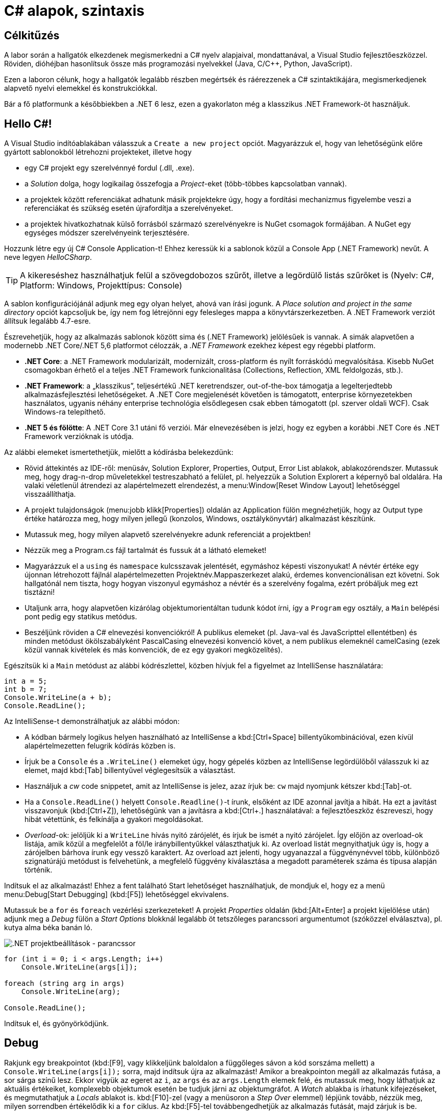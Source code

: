 [#csharp1]
= C# alapok, szintaxis

== Célkitűzés

A labor során a hallgatók elkezdenek megismerkedni a C# nyelv alapjaival, mondattanával, a Visual Studio fejlesztőeszközzel. Röviden, dióhéjban hasonlítsuk össze más programozási nyelvekkel (Java, C/C{pp}, Python, JavaScript).

Ezen a laboron célunk, hogy a hallgatók legalább részben megértsék és ráérezzenek a C# szintaktikájára, megismerkedjenek alapvető nyelvi elemekkel és konstrukciókkal.

Bár a fő platformunk a későbbiekben a .NET 6 lesz, ezen a gyakorlaton még a klasszikus .NET Framework-öt használjuk.

== Hello C#!

A Visual Studio indítóablakában válasszuk a `Create a new project` opciót. Magyarázzuk el, hogy van lehetőségünk előre gyártott sablonokból létrehozni projekteket, illetve hogy

* egy C# projekt egy szerelvénnyé fordul (.dll, .exe).
* a _Solution_ dolga, hogy logikailag összefogja a _Project_-eket (több-többes kapcsolatban vannak).
* a projektek között referenciákat adhatunk másik projektekre úgy, hogy a fordítási mechanizmus figyelembe veszi a referenciákat és szükség esetén újrafordítja a szerelvényeket.
* a projektek hivatkozhatnak külső forrásból származó szerelvényekre is NuGet csomagok formájában. A NuGet egy egységes módszer szerelvényeink terjesztésére.

Hozzunk létre egy új C# Console Application-t! Ehhez keressük ki a sablonok közül a Console App (.NET Framework) nevűt. A neve legyen _HelloCSharp_.

TIP: A kikereséshez használhatjuk felül a szövegdobozos szűrőt, illetve a legördülő listás szűrőket is (Nyelv: C#, Platform: Windows, Projekttípus: Console)

A sablon konfigurációjánál adjunk meg egy olyan helyet, ahová van írási jogunk. A _Place solution and project in the same directory_ opciót kapcsoljuk be, így nem fog létrejönni egy felesleges mappa a könyvtárszerkezetben. A .NET Framework verziót állítsuk legalább 4.7-esre.

Észrevehetjük, hogy az alkalmazás sablonok között sima és (.NET Framework) jelölésűek is vannak. A simák alapvetően a modernebb .NET Core/.NET 5,6 platformot célozzák, a _.NET Framework_ ezekhez képest egy régebbi platform.

* *.NET Core*: a .NET Framework modularizált, modernizált, cross-platform és nyílt forráskódú megvalósítása. Kisebb NuGet csomagokban érhető el a teljes .NET Framework funkcionalitása (Collections, Reflection, XML feldolgozás, stb.).
* *.NET Framework*: a „klasszikus”, teljesértékű .NET keretrendszer, out-of-the-box támogatja a legelterjedtebb alkalmazásfejlesztési lehetőségeket. A .NET Core megjelenését követően is támogatott, enterprise környezetekben használatos, ugyanis néhány enterprise technológia elsődlegesen csak ebben támogatott (pl. szerver oldali WCF). Csak Windows-ra telepíthető.
* *.NET 5 és fölötte*: A .NET Core 3.1 utáni fő verziói. Már elnevezésében is jelzi, hogy ez egyben a korábbi .NET Core és .NET Framework verzióknak is utódja.

Az alábbi elemeket ismertethetjük, mielőtt a kódírásba belekezdünk:

* Rövid áttekintés az IDE-ről: menüsáv, Solution Explorer, Properties, Output, Error List ablakok, ablakozórendszer. Mutassuk meg, hogy drag-n-drop műveletekkel testreszabható a felület, pl. helyezzük a Solution Explorert a képernyő bal oldalára. Ha valaki véletlenül átrendezi az alapértelmezett elrendezést, a menu:Window[Reset Window Layout] lehetőséggel visszaállíthatja.
* A projekt tulajdonságok (menu:jobb klikk[Properties]) oldalán az Application fülön megnézhetjük, hogy az Output type értéke határozza meg, hogy milyen jellegű (konzolos, Windows, osztálykönyvtár) alkalmazást készítünk.
* Mutassuk meg, hogy milyen alapvető szerelvényekre adunk referenciát a projektben!
* Nézzük meg a Program.cs fájl tartalmát és fussuk át a látható elemeket!
* Magyarázzuk el a `using` és `namespace` kulcsszavak jelentését, egymáshoz képesti viszonyukat! A névtér értéke egy újonnan létrehozott fájlnál alapértelmezetten Projektnév.Mappaszerkezet alakú, érdemes konvencionálisan ezt követni. Sok hallgatónál nem tiszta, hogy hogyan viszonyul egymáshoz a névtér és a szerelvény fogalma, ezért próbáljuk meg ezt tisztázni!
* Utaljunk arra, hogy alapvetően kizárólag objektumorientáltan tudunk kódot írni, így a `Program` egy osztály, a `Main` belépési pont pedig egy statikus metódus.
* Beszéljünk röviden a C# elnevezési konvenciókról! A publikus elemeket (pl. Java-val és JavaScripttel ellentétben) és minden metódust ökölszabályként PascalCasing elnevezési konvenció követ, a nem publikus elemeknél camelCasing (ezek közül vannak kivételek és más konvenciók, de ez egy gyakori megközelítés).

Egészítsük ki a `Main` metódust az alábbi kódrészlettel, közben hívjuk fel a figyelmet az IntelliSense használatára:

[source,csharp]
----
int a = 5;
int b = 7;
Console.WriteLine(a + b);
Console.ReadLine();
----

Az IntelliSense-t demonstrálhatjuk az alábbi módon:

* A kódban bármely logikus helyen használható az IntelliSense a kbd:[Ctrl+Space] billentyűkombinációval, ezen kívül alapértelmezetten felugrik kódírás közben is.
* Írjuk be a `Console` és a `.WriteLine()` elemeket úgy, hogy gépelés közben az IntelliSense legördülőből válasszuk ki az elemet, majd kbd:[Tab] billentyűvel véglegesítsük a választást.
* Használjuk a _cw_ code snippetet, amit az IntelliSense is jelez, azaz írjuk be: `cw` majd nyomjunk kétszer kbd:[Tab]-ot.
* Ha a `Console.ReadLine()` helyett `Console.Readline()`-t írunk, elsőként az IDE azonnal javítja a hibát. Ha ezt a javítást visszavonjuk (kbd:[Ctrl+Z]), lehetőségünk van a javításra a kbd:[Ctrl+.] használatával: a fejlesztőeszköz észreveszi, hogy hibát vétettünk, és felkínálja a gyakori megoldásokat.
* _Overload_-ok: jelöljük ki a `WriteLine` hívás nyitó zárójelét, és írjuk be ismét a nyitó zárójelet. Így előjön az overload-ok listája, amik közül a megfelelőt a föl/le iránybillentyűkkel választhatjuk ki. Az overload listát megnyithatjuk úgy is, hogy a zárójelben bárhova írunk egy vessző karaktert. Az overload azt jelenti, hogy ugyanazzal a függvénynévvel több, különböző szignatúrájú metódust is felvehetünk, a megfelelő függvény kiválasztása a megadott paraméterek száma és típusa alapján történik.

Indítsuk el az alkalmazást! Ehhez a fent található Start lehetőséget használhatjuk, de mondjuk el, hogy ez a menü menu:Debug[Start Debugging] (kbd:[F5]) lehetőséggel ekvivalens.

Mutassuk be a `for` és `foreach` vezérlési szerkezeteket! A projekt _Properties_ oldalán (kbd:[Alt+Enter] a projekt kijelölése után) adjunk meg a _Debug_ fülön a _Start Options_ blokknál legalább öt tetszőleges parancssori argumentumot (szóközzel elválasztva), pl. kutya alma béka banán ló.

image::images/csharp1-cmdargs.png[.NET projektbeállítások - parancssor]

[source,csharp]
----
for (int i = 0; i < args.Length; i++)
    Console.WriteLine(args[i]);

foreach (string arg in args)
    Console.WriteLine(arg);

Console.ReadLine();
----

Indítsuk el, és gyönyörködjünk.

== Debug

Rakjunk egy breakpointot (kbd:[F9], vagy klikkeljünk baloldalon a függőleges sávon a kód sorszáma mellett) a `Console.WriteLine(args[i]);` sorra, majd indítsuk újra az alkalmazást! Amikor a breakpointon megáll az alkalmazás futása, a sor sárga színű lesz. Ekkor vigyük az egeret az `i`, az `args` és az `args.Length` elemek felé, és mutassuk meg, hogy láthatjuk az aktuális értékeiket, komplexebb objektumok esetén be tudjuk járni az objektumgráfot. A _Watch_ ablakba is írhatunk kifejezéseket, és megmutathatjuk a _Locals_ ablakot is. kbd:[F10]-zel (vagy a menüsoron a _Step Over_ elemmel) lépjünk tovább, nézzük meg, milyen sorrendben értékelődik ki a `for` ciklus. Az kbd:[F5]-tel továbbengedhetjük az alkalmazás futását, majd zárjuk is be.

Mutassuk meg a Conditional Breakpoint használatát is. Tegyünk még egy breakpointot a másik `Console.WriteLine`-ra is. menu:Jobb egér gomb az első breakpointon[Conditions...], majd adjuk meg az alábbiakat: _Conditional Expression Is true_ `(i == 3)`. A másik breakpointon is adjunk meg feltételt: _Hit Count = 4_. Mindkét alkalommal a 4. elemen (banán) állunk meg. Megjegyezhetjük, hogy a Conditional Breakpoint használatával nem érdemes mellékhatást okozó műveleteket megadni, illetve hogy jelentősen le tudja csökkenteni a debuggolás sebességét.

== Tulajdonságok (Property-k)

Hozzuk létre a Person adatosztályt! Ehhez menu:jobb katt a projekten[Add > Class], a fájl neve legyen Person (a kiterjesztést automatikusan hozzábiggyeszti a Visual Studio, ha nem adjuk meg). .NET-ben nincs megkötés arra, hogy a kódokat tartalmazó fájlok és az egyes típusok számossága hogyan viszonyul egymáshoz: lehetséges egy kódfájlba is írnunk a teljes alkalmazás-kódot, illetve egy osztályt is szétdarabolhatunk több fájlra (ehhez a partial kulcsszót használjuk).

A C# tulajdonság (_property_) egy szintaktikai édesítőszer, amely egy objektumpéldány (vagy osztály) egy explicit (memóriabeli) vagy implicit (származtatott vagy indirekt) jellemzőjét írja le. Egy tulajdonsággal két művelet végezhető: lekérdezés (_get_) és értékadás (_set_); ezeknek megadható külön a láthatósága és a kettő közül elegendő egy implementálása. A legtöbb C# szintaktikai édesítőszer a boilerplate kódok írásának elkerülése végett készült, így kevesebb kódolással érjük el ugyanazt az eredményt (sokszor az IL kód nem is változik, gyakorlatilag hasonló a kódgeneráláshoz).

A `Person` osztályban hozzuk létre a `string Name` property-t, `name` osztályváltozóval (field). Ehhez használjuk a _propfull_ code snippetet (`propf`, majd kbd:[TAB]kbd:[TAB], ezután kbd:[TAB]-bal lehet lépkedni a módosítandó elemek között):

[source,csharp]
----
public class Person
{
    private string name;

    public string Name
    {
        get { return name; }
        private set { name = value; }
    }

    public Person(string name)
    {
        this.name = name;
    }
}
----

WARNING: Figyeljünk az osztály láthatóságára is, alapból nem publikusként generálódik!

Magyarázzuk el, hogy igazából csak két további (kódban nem látható) metódust hozunk létre, mintha egy-egy `GetName` és `SetName` metódust készítenénk, viszont használat szempontjából ugyanolyannak tűnik, mintha egy sima mező lenne. A settert privát láthatóságúra tesszük, ezért csak egy Person példányon belülről tudjuk állítani a `Name` property értékét. Jegyezzük meg, hogy a getterben és setterben teljesen más jellegű műveleteket is végezhetünk (pl. elsüthetünk egy eseményt, hogy megváltozott a felhasználó neve, naplózhatjuk, hányszor kérték le a nevét, stb.). A property egyik nagy erénye, hogy osztályon kívülről az osztályváltozóknál megszokott szintaxissal használhatjuk.

A `Main` függvénybe írhatjuk például:

[source,csharp]
----
Person p = new Person("Eric Lippert");
p.Name = "Mads Torgersen";
Console.WriteLine(p.Name);
----

Debuggerrel mutassuk meg, hogy az első sor a konstruktort, míg a második a property setterét, végül a harmadik sor ugyanazon property getterét hívja.

Mivel a backing field állításán kívül nem csinálunk semmit a property kódban, ezért használhatjuk a _propg_ code snippetet is:

[source,csharp]
----
public string Name { get; private set; }
----

Ez az ún. auto-implementált property szintaxis. A property által lekérdezhető-beállítható field generálódik, arra a kódban nem is tudunk hivatkozni - ez az egységbe zárás miatt előnyös.

A láthatóság miatt a `Main` függvényünkben a setter hívás már nem fordul, kommentezzük ki.

[source,csharp]
----
//p.Name = "Mads Torgersen";
----

Említsük meg a _prop_ code snippetet is, ami mindkét módosítószót publikusan hagyja. Láthatósági módosítószót a `get` és `set` közül csak az egyik elé tehetünk ki, és az is csak szigoríthat a külső láthatóságon (ekkor a másik a külsőt kapja meg).

Ez a megoldás az előzővel teljes mértékben ekvivalens (csak nem látjuk a generált backing fieldet, de valójában ott van). Ha van időnk, akkor megmutathatjuk decompilerben (pl. https://www.telerik.com/products/decompiler.aspx[Telerik JustDecompile]), hogy valóban így van.

Az előzőhöz hasonlóan vegyük fel a születési dátumot is. A születési dátum nem változhat, gyakorlatilag `readonly` mezőről van szó. Ha egy tulajdonság értékét az objektum is csak a konstruktorban tudja megadni, akkor a setter teljes mértékben elhagyható:

[source,csharp]
----
    public DateTime DateOfBirth { get; }

/**/public Person(string name
    , DateTime dateOfBirth
/**/)
/**/{
/**/    Name = name;
        DateOfBirth = dateOfBirth;
/**/}
----

Ez a szintaktika megegyezik azzal, mintha egy `readonly` mezőt használnánk, azaz a mező értéke legkésőbb a konstruktorban inicializálandó.

Vegyünk fel neki egy azonosítót, ami egy `Guid` struktúra:

[source,csharp]
----
public Guid Id { get; } = Guid.NewGuid();
----

Ez egy csak lekérdezhető tulajdonság, ami konstruáláskor inicializálódik egy új véletlenszerű azonosító értékre.

Megadhatjuk a kort, mint implicit tulajdonságot:

[source,csharp]
----
public int Age { get { return DateTime.Now.Subtract(DateOfBirth).Days / 365; } }
----

Mivel a függvényünk törzse egyetlen kifejezéssel megadható, ezért elhagyva a sallangot (`return`, kapcsos zárójelek, stb.) _expression bodied property_ szintaxissal is írhatjuk:

[source,csharp]
----
public int Age => DateTime.Now.Subtract(DateOfBirth).Days / 365;
----

TIP: Alkalmazások fejlesztésekor a legfontosabb első lépések egyike, hogy az objektummodellünk átlátható, karbantartható és egyértelmű legyen. A C# változatos szintaxisa nagyon sokat segít ezen célok elérésében.

== Generikus kollekció

A `Main` metódusban vegyünk fel néhány `Person` objektumot, és listázzuk ki a releváns tulajdonságaikat! Ehhez egy `Person` listában tároljuk a személyeket. A `List` generikus kollekció, azaz típusparamétert vár, típusokkal paraméterezhető. A `List` típusparamétere jelzi, hogy milyen típusú objektumokat tárol. Metódusok, tulajdonságok, típusok lehetnek generikusak. A genericitás fontos a kódunk újrafelhasználhatósága és karbantarthatósága érdekében.

[source,csharp]
----
static void Main(string[] args)
{
    List<Person> people = new List<Person>();
    people.Add(new Person("Horváth Aladár", new DateTime(1991, 06, 10)));
    people.Add(new Person("Kovács István", new DateTime(1994, 04, 22)));
    people.Add(new Person("Kovács Géza", new DateTime(1998, 03, 16)));

    foreach (Person person in people)
        Console.WriteLine(person);

    Console.ReadLine();
}
----

Indítsuk el az alkalmazást, és nézzük meg, mi történik! Annyiszor íródik ki a `Person` osztályunk teljes neve (_fully qualified type name_), ahány elem van a listában.

== Leszármazás, string interpoláció

Ha a `WriteLine` fölé visszük az egeret, látható, hogy az overload-ok közül az hívódik meg, amelyik objektumot vár paraméterül. Ebben az esetben a paraméter `ToString` metódusát hívja meg a `WriteLine`, ami alapértelmezés szerint az objektum típusának teljes nevét adják vissza. Tegyük szebbé a kiírást, definiáljuk felül az alapértelmezett `ToString` implementációt a `Person` osztályban:

[source,csharp]
----
public override string ToString()
{
    return string.Format("{0} ({1}) [ID: {2}]", Name, Age, Id);
}
----

A `Person` osztálynak nincs explicit megadva ősosztálya, mégis van felüldefiniálható függvénye. Ezeket az `Object` osztály definiálja. Ha egy referencia típusnak nincs megadva ősosztálya, akkor az `Object` lesz az.

A `ToString` implementációjára más szintaktikai édesítőszereket is használhatunk:

[source,csharp]
----
public override string ToString() => $"{Name} ({Age}) [ID: {Id}]";
----

A két implementáció ekvivalens, a második implementáció az ún. _expression bodied method_ és a _string interpoláció_ kombinálásából adódik.

Próbáljuk ki az alkalmazást!

Hozzuk létre a `Student` osztályt, ami származik a `Person` osztályból!

[source,csharp]
----
public class Student : Person
{
    public string Neptun { get; set; }

    public string Major { get; set; }

    public Student(string name, DateTime dateOfBirth)
        : base(name, dateOfBirth)
    {  }

    public override string ToString() => $"{base.ToString()} Neptun: {Neptun} Major: {Major}";
}
----

Ez az osztály más megközelítéssel készült, mint a szülője, az állapota nem a konstruktor meghívásakor töltődik fel, utólag lehet megadni setter hívásokkal. Ez egyrészt kényelmes, mert nem kell sokparaméteres konstruktorokkal küzdeni, másrészt fel kell készülnünk arra, hogy bizonyos adatokat nem töltenek ki.

WARNING: Ha az ősosztálynak nincs paraméter nélküli konstruktora (a `Person` osztálynak nincs), akkor kötelesek vagyunk a gyerek konstruktorban az ősosztály valamelyik konstruktorát meghívni a `base` kulcsszóval.

== Objektum inicializálók

Az _object initializer_ segítségével az objektum létrehozását (konstruktor hívás) és a property setterek meghívásával történő inicializálását intézhetjük egy füst alatt. Az objektum inicializáló csak konstruktorhívás esetén használható, így pl. factory metódus által gyártott objektumpéldány esetén nem. 

A `Main` metódusban írhatjuk az alábbi példát:

[source,csharp]
----
/**/static void Main(string[] args)
/**/{
/**/    /*...*/
/**/    people.Add(new Person("Kovács Géza", new DateTime(1998, 03, 16)));
        Student elek = new Student("Fel Elek", new DateTime(2002, 06, 10))
        {
                Neptun = "ABC123", 
                Major = "Info BSc"       
        };
        /*...*/
/**/}
----

TIP: Paraméter nélküli konstruktor esetén a `()` is elhagyható.

TIP: Általában 1-2 tulajdonság esetén lehet egy sorba is írni az inicializációt, több esetén viszont általában több sorba érdemes tördelni az olvashatóság érdekében.

Láthatjuk, hogy csak az aktuális kontextusban egyébként is látható és beállítható tulajdonságokat állíthatjuk be, egyik így beállított tulajdonság sem kötelező jellegű.

Az object initializer valóban csak az egyes tulajdonságokat állítja be, tehát csak szintaktikailag különbözik az első definíció az alábbitól:

[source,csharp]
----
Student _elek = new Student("Fel Elek", new DateTime(2002, 06, 10));
_elek.Neptun = "ABC123";
_elek.Major = "Info BSc";
Student elek = _elek;
----

NOTE: Nem kell beírni, csak szemléltetés.

A háttérben tényleg egy (számunkra nem látható) temporális változóban fog történni az inicializáció, ugyanis, ha az object initializer kivételt dob (az egyik setter által), az objektumunk nem veszi fel a kívánt értéket.

TIP: Ebből látszik az objektum inicializáló elsődleges haszna, mégpedig, hogy nem kell állandóan kiírogatni, hogy melyik példányra gondolunk (így elrontani sem tudjuk).

== Kollekció inicializáció

Az egyszerűsített kollekció inicializáció szintaxissal a lista teljes feltöltése jóval kevesebb kóddal és jóval olvashatóbban megadható. Ráadásul a kollekció elemeit létrehozhatjuk az objektum inicializációs szintaxissal is.
A teljes lista létrehozást és -feltöltés részt cseréljük le az alábbira.

[source,csharp]
----    
    List<Person> people = new List<Person>
    {
        new Person("Horváth Aladár", new DateTime(1991, 06, 10)),
        new Person("Kovács István", new DateTime(1994, 04, 22)),
        new Person("Kovács Géza", new DateTime(1998, 03, 16)),
        new Student("Fel Elek", new DateTime(2002, 06, 10))
                    { Neptun = "ABC123", Major="Info BSc"},
        new Student("Hiány Áron", new DateTime(2000, 02, 13))                   
    };
/**/ /* foreach */
----

Nem kell az `Add` függvényhívást és a lista referenciát kiírni, egyértelmű, hogy melyik listához adunk hozzá.

TIP: Ez a forma is ugyanolyan `Add` függvényhívásokra fordul, mint az eredeti változatban.

Próbáljuk ki az alkalmazást! Láthatjuk, hogy a konstruktoron keresztül teljesen inicializálható `Person` példányok esetében a kiírás teljes, viszont vannak olyan `Student` példányok, ahol a kiírás üres értékeket talál. Ezzel a jelenséggel a következő gyakorlatokon tovább foglalkozunk.